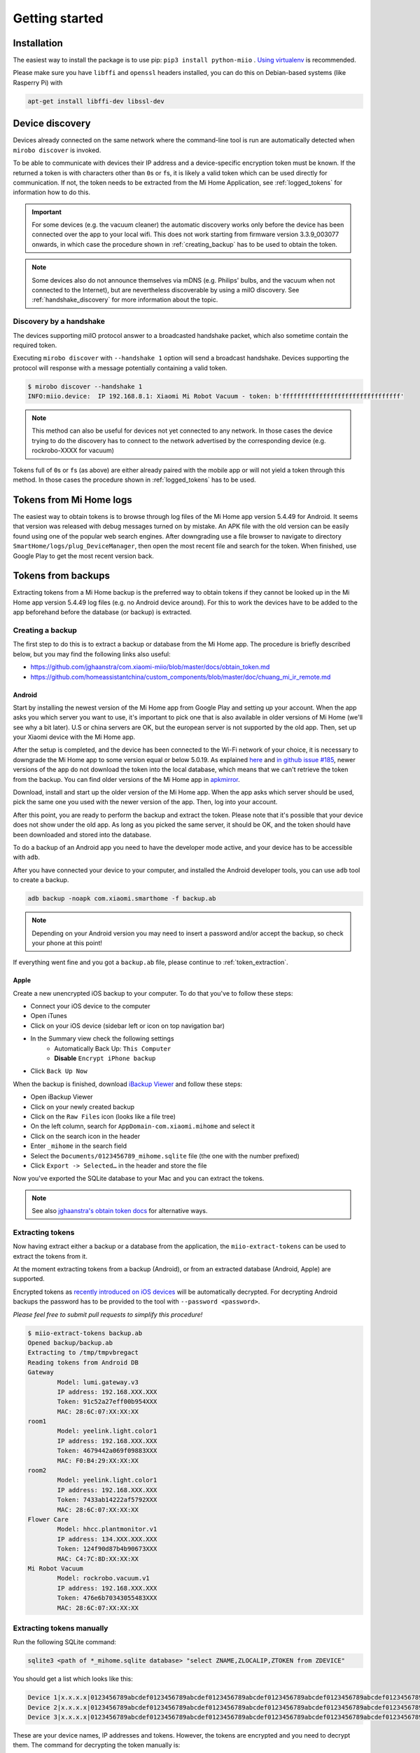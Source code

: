 Getting started
***************

Installation
============

The easiest way to install the package is to use pip:
``pip3 install python-miio`` . `Using
virtualenv <http://docs.python-guide.org/en/latest/dev/virtualenvs/>`__
is recommended.


Please make sure you have ``libffi`` and ``openssl`` headers installed, you can
do this on Debian-based systems (like Rasperry Pi) with

.. code-block:: bash

    apt-get install libffi-dev libssl-dev

Device discovery
================
Devices already connected on the same network where the command-line tool
is run are automatically detected when ``mirobo discover`` is invoked.

To be able to communicate with devices their IP address and a device-specific
encryption token must be known.
If the returned a token is with characters other than ``0``\ s or ``f``\ s,
it is likely a valid token which can be used directly for communication.
If not, the token needs to be extracted from the Mi Home Application,
see :ref:`logged_tokens` for information how to do this.

.. IMPORTANT::

    For some devices (e.g. the vacuum cleaner) the automatic discovery works only before the device has been connected over the app to your local wifi.
    This does not work starting from firmware version 3.3.9\_003077 onwards, in which case the procedure shown in :ref:`creating_backup` has to be used
    to obtain the token.

.. NOTE::

    Some devices also do not announce themselves via mDNS (e.g. Philips' bulbs,
    and the vacuum when not connected to the Internet),
    but are nevertheless discoverable by using a miIO discovery.
    See :ref:`handshake_discovery` for more information about the topic.

.. _handshake_discovery:

Discovery by a handshake
------------------------

The devices supporting miIO protocol answer to a broadcasted handshake packet,
which also sometime contain the required token.

Executing ``mirobo discover`` with ``--handshake 1`` option will send
a broadcast handshake.
Devices supporting the protocol will response with a message
potentially containing a valid token.

.. code-block:: bash

    $ mirobo discover --handshake 1
    INFO:miio.device:  IP 192.168.8.1: Xiaomi Mi Robot Vacuum - token: b'ffffffffffffffffffffffffffffffff'


.. NOTE::
    This method can also be useful for devices not yet connected to any network.
    In those cases the device trying to do the discovery has to connect to the
    network advertised by the corresponding device (e.g. rockrobo-XXXX for vacuum)


Tokens full of ``0``\ s or ``f``\ s (as above) are either already paired
with the mobile app or will not yield a token through this method.
In those cases the procedure shown in :ref:`logged_tokens` has to be used.

.. _logged_tokens:

Tokens from Mi Home logs
========================

The easiest way to obtain tokens is to browse through log files of the Mi Home
app version 5.4.49 for Android. It seems that version was released with debug
messages turned on by mistake. An APK file with the old version can be easily
found using one of the popular web search engines. After downgrading use a file
browser to navigate to directory ``SmartHome/logs/plug_DeviceManager``, then
open the most recent file and search for the token. When finished, use Google
Play to get the most recent version back.

.. _creating_backup:

Tokens from backups
===================

Extracting tokens from a Mi Home backup is the preferred way to obtain tokens
if they cannot be looked up in the Mi Home app version 5.4.49 log files
(e.g. no Android device around).
For this to work the devices have to be added to the app beforehand
before the database (or backup) is extracted.

Creating a backup
-----------------

The first step to do this is to extract a backup
or database from the Mi Home app.
The procedure is briefly described below,
but you may find the following links also useful:

- https://github.com/jghaanstra/com.xiaomi-miio/blob/master/docs/obtain_token.md
- https://github.com/homeassistantchina/custom_components/blob/master/doc/chuang_mi_ir_remote.md

Android
~~~~~~~

Start by installing the newest version of the Mi Home app from Google Play and
setting up your account. When the app asks you which server you want to use,
it's important to pick one that is also available in older versions of Mi
Home (we'll see why a bit later). U.S or china servers are OK, but the european
server is not supported by the old app. Then, set up your Xiaomi device with the
Mi Home app.

After the setup is completed, and the device has been connected to the Wi-Fi
network of your choice, it is necessary to downgrade the Mi Home app to some
version equal or below 5.0.19. As explained `here <https://github.com/jghaanstra/com.xiaomi-miio/blob/master/docs/obtain_token.md#method-3---obtain-mi-home-device-token-for-devices-that-hide-their-tokens-after-setup>`_
and `in github issue #185 <https://github.com/rytilahti/python-miio/issues/185>`_, newer versions
of the app do not download the token into the local database, which means that
we can't retrieve the token from the backup. You can find older versions of the
Mi Home app in `apkmirror <https://www.apkmirror.com/apk/xiaomi-inc/mihome/>`_.

Download, install and start up the older version of the Mi Home app. When the
app asks which server should be used, pick the same one you used with the newer
version of the app. Then, log into your account.

After this point, you are ready to perform the backup and extract the token.
Please note that it's possible that your device does not show under the old app.
As long as you picked the same server, it should be OK, and the token should
have been downloaded and stored into the database.

To do a backup of an Android app you need to have the developer mode active, and
your device has to be accessible with ``adb``.

.. TODO::
    Add a link how to check and enable the developer mode.
    This part of documentation needs your help!
    Please consider submitting a pull request to update this.

After you have connected your device to your computer,
and installed the Android developer tools,
you can use ``adb`` tool to create a backup.

.. code-block:: bash

    adb backup -noapk com.xiaomi.smarthome -f backup.ab

.. NOTE::
    Depending on your Android version you may need to insert a password
    and/or accept the backup, so check your phone at this point!

If everything went fine and you got a ``backup.ab`` file,
please continue to :ref:`token_extraction`.

Apple
~~~~~

Create a new unencrypted iOS backup to your computer.
To do that you've to follow these steps:

- Connect your iOS device to the computer
- Open iTunes
- Click on your iOS device (sidebar left or icon on top navigation bar)
- In the Summary view check the following settings
    - Automatically Back Up: ``This Computer``
    - **Disable** ``Encrypt iPhone backup``
- Click ``Back Up Now``

When the backup is finished, download `iBackup Viewer <https://www.imactools.com/iphonebackupviewer/>`_ and follow these steps:

- Open iBackup Viewer
- Click on your newly created backup
- Click on the ``Raw Files`` icon (looks like a file tree)
- On the left column, search for ``AppDomain-com.xiaomi.mihome`` and select it
- Click on the search icon in the header
- Enter ``_mihome`` in the search field
- Select the ``Documents/0123456789_mihome.sqlite`` file (the one with the number prefixed)
- Click ``Export -> Selected…`` in the header and store the file

Now you've exported the SQLite database to your Mac and you can extract the tokens.

.. note::

    See also `jghaanstra's obtain token docs <https://github.com/jghaanstra/com.xiaomi-miio/blob/master/docs/obtain_token.md#ios-users>`_ for alternative ways.

.. _token_extraction:

Extracting tokens
-----------------

Now having extract either a backup or a database from the application,
the ``miio-extract-tokens`` can be used to extract the tokens from it.

At the moment extracting tokens from a backup (Android),
or from an extracted database (Android, Apple) are supported.

Encrypted tokens as `recently introduced on iOS devices <https://github.com/rytilahti/python-miio/issues/75>`_ will be automatically decrypted.
For decrypting Android backups the password has to be provided
to the tool with ``--password <password>``.

*Please feel free to submit pull requests to simplify this procedure!*

.. code-block:: bash

    $ miio-extract-tokens backup.ab
    Opened backup/backup.ab
    Extracting to /tmp/tmpvbregact
    Reading tokens from Android DB
    Gateway
            Model: lumi.gateway.v3
            IP address: 192.168.XXX.XXX
            Token: 91c52a27eff00b954XXX
            MAC: 28:6C:07:XX:XX:XX
    room1
            Model: yeelink.light.color1
            IP address: 192.168.XXX.XXX
            Token: 4679442a069f09883XXX
            MAC: F0:B4:29:XX:XX:XX
    room2
            Model: yeelink.light.color1
            IP address: 192.168.XXX.XXX
            Token: 7433ab14222af5792XXX
            MAC: 28:6C:07:XX:XX:XX
    Flower Care
            Model: hhcc.plantmonitor.v1
            IP address: 134.XXX.XXX.XXX
            Token: 124f90d87b4b90673XXX
            MAC: C4:7C:8D:XX:XX:XX
    Mi Robot Vacuum
            Model: rockrobo.vacuum.v1
            IP address: 192.168.XXX.XXX
            Token: 476e6b70343055483XXX
            MAC: 28:6C:07:XX:XX:XX

Extracting tokens manually
--------------------------

Run the following SQLite command:

.. code-block:: bash

    sqlite3 <path of *_mihome.sqlite database> "select ZNAME,ZLOCALIP,ZTOKEN from ZDEVICE"

You should get a list which looks like this:

.. code-block:: text

    Device 1|x.x.x.x|0123456789abcdef0123456789abcdef0123456789abcdef0123456789abcdef0123456789abcdef0123456789abcdef
    Device 2|x.x.x.x|0123456789abcdef0123456789abcdef0123456789abcdef0123456789abcdef0123456789abcdef0123456789abcdef
    Device 3|x.x.x.x|0123456789abcdef0123456789abcdef0123456789abcdef0123456789abcdef0123456789abcdef0123456789abcdef

These are your device names, IP addresses and tokens. However, the tokens are encrypted and you need to decrypt them.
The command for decrypting the token manually is:

.. code-block:: bash

    echo '0: <YOUR 32 CHARACTER TOKEN>' | xxd -r -p | openssl enc -d -aes-128-ecb -nopad -nosalt -K 00000000000000000000000000000000

Environment variables for command-line tools
============================================

To simplify the use, instead of passing the IP and the token as a
parameter for the tool, you can simply set the following environment variables.
The following works for `mirobo`, for other tools you should consult
the documentation of corresponding tool.

.. code-block:: bash

    export MIROBO_IP=192.168.1.2
    export MIROBO_TOKEN=476e6b70343055483230644c53707a12
